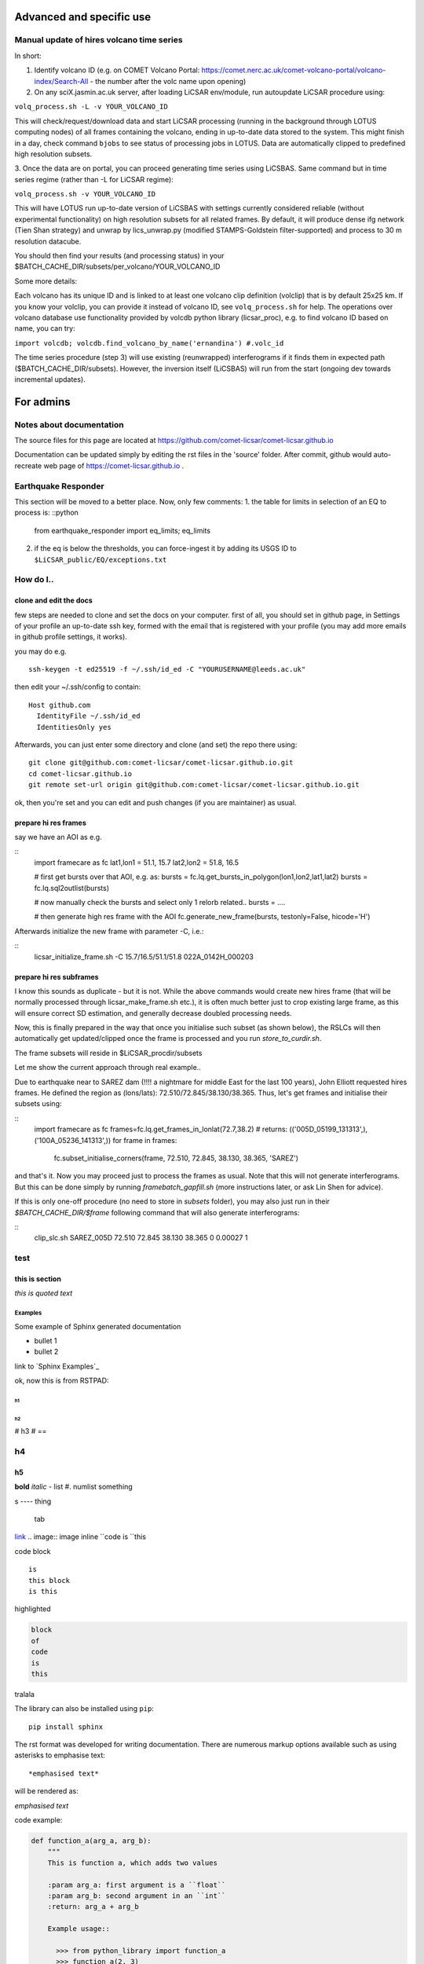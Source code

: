.. .. include:: links.rst

Advanced and specific use
=========================

Manual update of hires volcano time series
------------------------------------------

In short:

1. Identify volcano ID (e.g. on COMET Volcano Portal: https://comet.nerc.ac.uk/comet-volcano-portal/volcano-index/Search-All  - the number after the volc name upon opening)

2. On any sciX.jasmin.ac.uk server, after loading LiCSAR env/module, run autoupdate LiCSAR procedure using:

``volq_process.sh -L -v YOUR_VOLCANO_ID``

This will check/request/download data and start LiCSAR processing (running in the background through LOTUS computing nodes) of all frames containing the volcano, ending in up-to-date data stored to the system.
This might finish in a day, check command ``bjobs`` to see status of processing jobs in LOTUS.
Data are automatically clipped to predefined high resolution subsets.

3. Once the data are on portal, you can proceed generating time series using LiCSBAS.
Same command but in time series regime (rather than -L for LiCSAR regime):

``volq_process.sh -v YOUR_VOLCANO_ID``

This will have LOTUS run up-to-date version of LiCSBAS with settings currently considered reliable (without experimental functionality)
on high resolution subsets for all related frames. By default, it will produce dense ifg network (Tien Shan strategy)
and unwrap by lics_unwrap.py (modified STAMPS-Goldstein filter-supported) and process to 30 m resolution datacube.

You should then find your results (and processing status) in your
$BATCH_CACHE_DIR/subsets/per_volcano/YOUR_VOLCANO_ID


Some more details:

Each volcano has its unique ID and is linked to at least one volcano clip definition (volclip) that is by default 25x25 km.
If you know your volclip, you can provide it instead of volcano ID, see ``volq_process.sh`` for help.
The operations over volcano database use functionality provided by volcdb python library (licsar_proc), e.g.
to find volcano ID based on name, you can try:


``import volcdb; volcdb.find_volcano_by_name('ernandina') #.volc_id``

The time series procedure (step 3) will use existing (reunwrapped) interferograms if it finds them in expected path ($BATCH_CACHE_DIR/subsets).
However, the inversion itself (LiCSBAS) will run from the start (ongoing dev towards incremental updates).


For admins
==========

Notes about documentation
-------------------------

The source files for this page are located at https://github.com/comet-licsar/comet-licsar.github.io


Documentation can be updated simply by editing the rst files in the 'source' folder.
After commit, github would auto-recreate web page of https://comet-licsar.github.io .


Earthquake Responder
--------------------

This section will be moved to a better place. Now, only few comments:
1. the table for limits in selection of an EQ to process is:
::python
    from earthquake_responder import eq_limits; eq_limits

2. if the eq is below the thresholds, you can force-ingest it by adding its USGS ID to ``$LiCSAR_public/EQ/exceptions.txt``


How do I..
----------

clone and edit the docs
^^^^^^^^^^^^^^^^^^^^^^^

few steps are needed to clone and set the docs on your computer. first of all, you should set in github page, in Settings of your profile an up-to-date ssh key, formed with the email that is registered with your profile (you may add more emails in github profile settings, it works).

you may do e.g.
::
    ssh-keygen -t ed25519 -f ~/.ssh/id_ed -C "YOURUSERNAME@leeds.ac.uk"

then edit your ~/.ssh/config to contain:
::
    Host github.com
      IdentityFile ~/.ssh/id_ed
      IdentitiesOnly yes

Afterwards, you can just enter some directory and clone (and set) the repo there using:
::
    git clone git@github.com:comet-licsar/comet-licsar.github.io.git
    cd comet-licsar.github.io
    git remote set-url origin git@github.com:comet-licsar/comet-licsar.github.io.git

ok, then you're set and you can edit and push changes (if you are maintainer) as usual.


prepare hi res frames
^^^^^^^^^^^^^^^^^^^^^

say we have an AOI as e.g.

::
    import framecare as fc
    lat1,lon1 = 51.1, 15.7
    lat2,lon2 = 51.8, 16.5
    
    # first get bursts over that AOI, e.g. as:
    bursts = fc.lq.get_bursts_in_polygon(lon1,lon2,lat1,lat2)
    bursts = fc.lq.sql2outlist(bursts)
    
    # now manually check the bursts and select only 1 relorb related..
    bursts = ....
    
    # then generate high res frame with the AOI
    fc.generate_new_frame(bursts, testonly=False, hicode='H')
  

Afterwards initialize the new frame with parameter -C, i.e.:

::
    licsar_initialize_frame.sh -C 15.7/16.5/51.1/51.8 022A_0142H_000203


prepare hi res subframes
^^^^^^^^^^^^^^^^^^^^^^^^

I know this sounds as duplicate - but it is not.
While the above commands would create new hires frame (that will be normally processed through licsar_make_frame.sh etc.),
it is often much better just to crop existing large frame, as this will ensure correct SD estimation, and generally decrease
doubled processing needs.

Now, this is finally prepared in the way that once you initialise such subset (as shown below),
the RSLCs will then automatically get updated/clipped once the frame is processed and you run `store_to_curdir.sh`.

The frame subsets will reside in $LiCSAR_procdir/subsets

Let me show the current approach through real example..

Due to earthquake near to SAREZ dam (!!!! a nightmare for middle East for the last 100 years), John Elliott requested hires frames.
He defined the region as (lons/lats): 72.510/72.845/38.130/38.365.
Thus, let's get frames and initialise their subsets using:

::
    import framecare as fc
    frames=fc.lq.get_frames_in_lonlat(72.7,38.2)
    # returns: (('005D_05199_131313',), ('100A_05236_141313',))
    for frame in frames:
        fc.subset_initialise_corners(frame, 72.510, 72.845, 38.130, 38.365, 'SAREZ')

and that's it. Now you may proceed just to process the frames as usual.
Note that this will not generate interferograms. But this can be done simply by running `framebatch_gapfill.sh`
(more instructions later, or ask Lin Shen for advice).

If this is only one-off procedure (no need to store in `subsets` folder), you may also just 
run in their `$BATCH_CACHE_DIR/$frame` following command that will also generate interferograms:

::
    clip_slc.sh SAREZ_005D 72.510 72.845 38.130 38.365 0 0.00027 1


test
----

this is section
^^^^^^^^^^^^^^^

`this is quoted text`

Examples
~~~~~~~~

Some example of Sphinx generated documentation

* bullet 1
* bullet 2

link to `Sphinx Examples`_


ok, now this is from RSTPAD:

h1
##

h2
**

# h3
# ==

h4
--

h5
^^

**bold**
*italic*
- list
#. numlist
something

s ---- thing

  tab
`link <http://example.com/>`_
.. image:: image
inline ``code is ``this

code block ::

  is
  this block
  is this

highlighted

.. code:: python3

  block
  of
  code
  is
  this

tralala

The library can also be installed using ``pip``::

  pip install sphinx

The rst format was developed for writing documentation. There are numerous markup options available such as using asterisks to emphasise text::

  *emphasised text*

will be rendered as:

*emphasised text*

code example:

.. code:: python

  def function_a(arg_a, arg_b):
      """
      This is function a, which adds two values 
  
      :param arg_a: first argument is a ``float``
      :param arg_b: second argument in an ``int``
      :return: arg_a + arg_b
  
      Example usage::
  
        >>> from python_library import function_a
        >>> function_a(2, 3)
        5
      """
      return arg_a + arg_b

This will produce documentation which renders as:

.. py:function:: python_library.function_a(arg_a, arg_b)
  :noindex:

  This is function a, which adds two values

  :param arg_a: first argument is a ``float``
  :param arg_b: second argument in an ``int``
  :return: arg_a + arg_b

  Example usage::

    >>> from python_library import function_a
    >>> function_a(2, 3)
    5

To include autogenerated documentation, there are various methods available (see the `Sphinx Autodoc Documentation`_), for example, to include documentation for all members of the Python library ``python_library``::

  .. automodule:: python_library
      :members:

this::

  $ make 
  Sphinx v4.4.0
  Please use `make target' where target is one of
    html        to make standalone HTML files
    dirhtml     to make HTML files named index.html in directories
    singlehtml  to make a single large HTML file
  ...

For example, to build HTML documentation, run::

  make html



